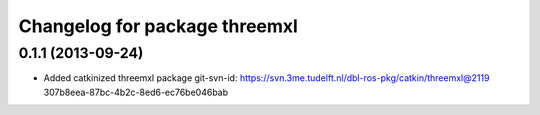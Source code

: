 ^^^^^^^^^^^^^^^^^^^^^^^^^^^^^^
Changelog for package threemxl
^^^^^^^^^^^^^^^^^^^^^^^^^^^^^^

0.1.1 (2013-09-24)
------------------
* Added catkinized threemxl package
  git-svn-id: https://svn.3me.tudelft.nl/dbl-ros-pkg/catkin/threemxl@2119 307b8eea-87bc-4b2c-8ed6-ec76be046bab
